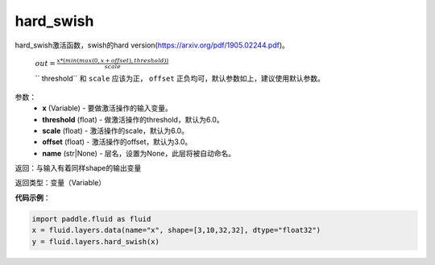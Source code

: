 .. _cn_api_fluid_layers_hard_swish:

hard_swish
-------------------------------

.. py:function:: paddle.fluid.layers.hard_swish(x, threshold=6.0, scale=6.0, offset=3.0, name=None)

hard_swish激活函数，swish的hard version(https://arxiv.org/pdf/1905.02244.pdf)。

 :math:`out = \frac{x * (min(max(0, x+offset), threshold))}{scale}`

 `` threshold`` 和 ``scale`` 应该为正， ``offset`` 正负均可，默认参数如上，建议使用默认参数。

参数：
    - **x** (Variable) - 要做激活操作的输入变量。
    - **threshold** (float) - 做激活操作的threshold，默认为6.0。
    - **scale** (float) - 激活操作的scale，默认为6.0。
    - **offset** (float) - 激活操作的offset，默认为3.0。
    - **name** (str|None) - 层名，设置为None，此层将被自动命名。
    
返回：与输入有着同样shape的输出变量

返回类型：变量（Variable）

**代码示例**：

.. code-block:: python

    import paddle.fluid as fluid
    x = fluid.layers.data(name="x", shape=[3,10,32,32], dtype="float32")
    y = fluid.layers.hard_swish(x)






